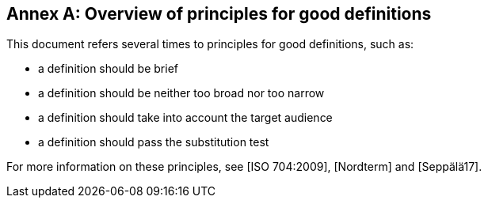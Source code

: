 [appendix]
:appendix-caption: Annex

== Overview of principles for good definitions

This document refers several times to principles for good definitions, such as:

* a definition should be brief
* a definition should be neither too broad nor too narrow
* a definition should take into account the target audience
* a definition should pass the substitution test

For more information on these principles, see [ISO 704:2009], [Nordterm] and [Seppälä17].